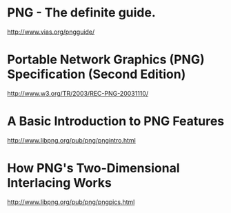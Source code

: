 * PNG - The definite guide.
http://www.vias.org/pngguide/

* Portable Network Graphics (PNG) Specification (Second Edition)
http://www.w3.org/TR/2003/REC-PNG-20031110/

* A Basic Introduction to PNG Features
http://www.libpng.org/pub/png/pngintro.html

* How PNG's Two-Dimensional Interlacing Works
http://www.libpng.org/pub/png/pngpics.html
